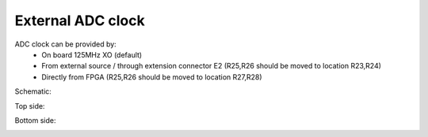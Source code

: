 External ADC clock
##################

ADC clock can be provided by:
    * On board 125MHz XO (default)
    * From external source / through extension connector E2 (R25,R26 should be moved to location R23,R24)
    * Directly from FPGA (R25,R26 should be moved to location R27,R28)

Schematic:

.. image:: External_clk.png

Top side:

.. image:: External_clock_top.png

Bottom side:

.. image:: External_clock_bottom.png
